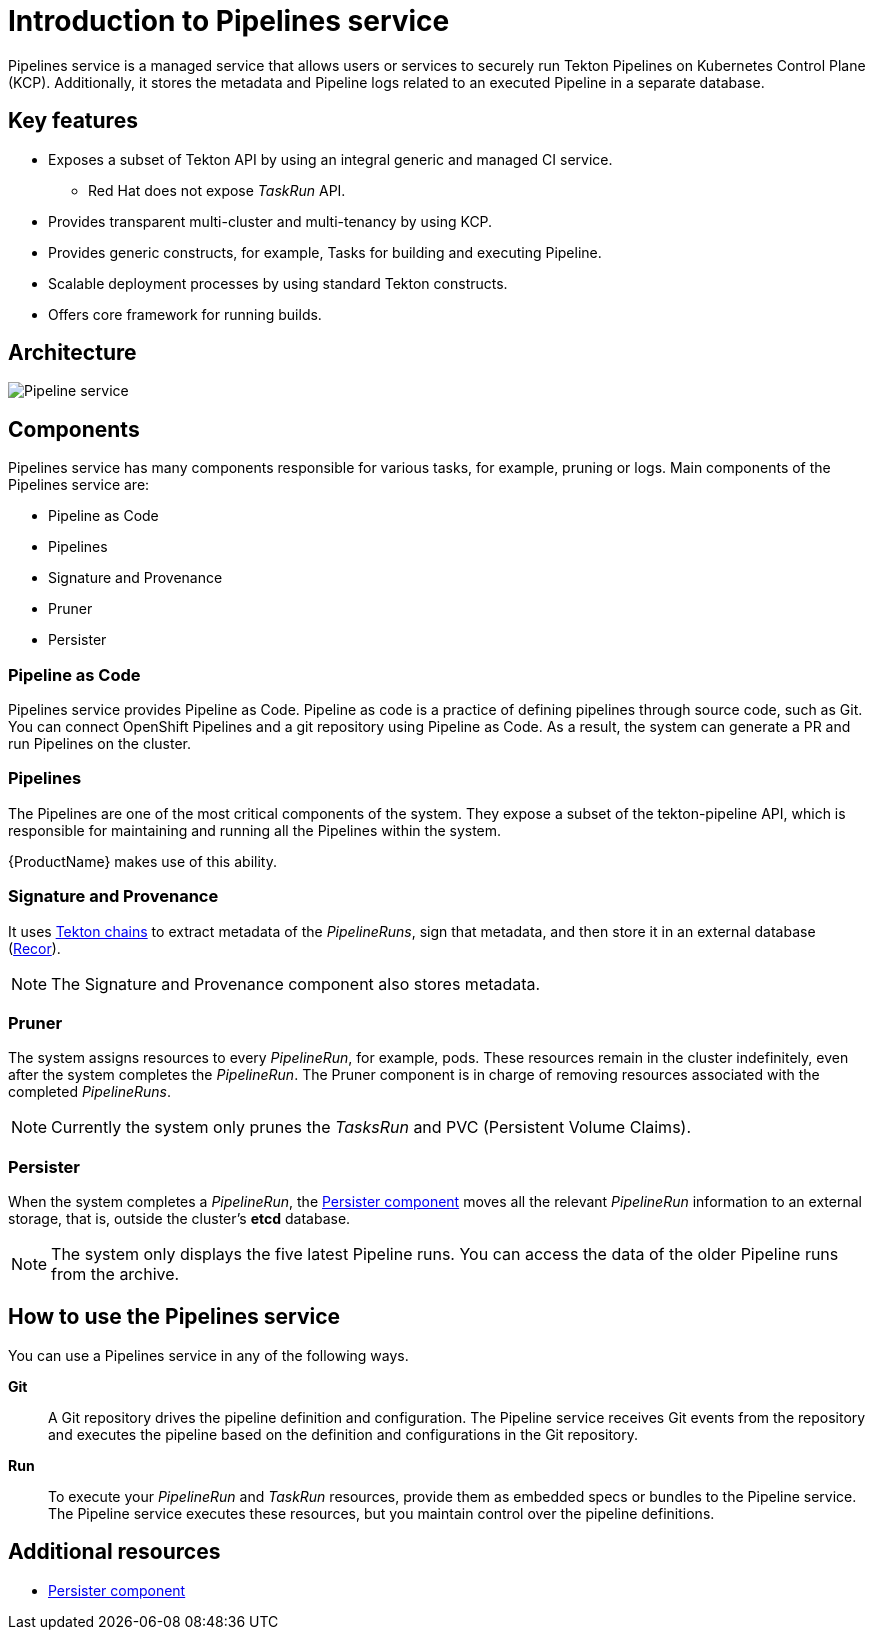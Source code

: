 = Introduction to Pipelines service

Pipelines service is a managed service that allows users or services to securely run Tekton Pipelines on Kubernetes Control Plane (KCP). Additionally, it stores the metadata and Pipeline logs related to an executed Pipeline in a separate database.

== Key features

* Exposes a subset of Tekton API by using an integral generic and managed CI service.

** Red Hat does not expose _TaskRun_ API.

* Provides transparent multi-cluster and multi-tenancy by using KCP.

* Provides generic constructs, for example, Tasks for building and executing Pipeline.

* Scalable deployment processes by using standard Tekton constructs.

* Offers core framework for running builds.

== Architecture

image::pipeline_service.png[alt=Pipeline service]


== Components
Pipelines service has many components responsible for various tasks, for example, pruning or logs. Main components of the Pipelines service are:

* Pipeline as Code

* Pipelines

* Signature and Provenance

* Pruner

* Persister

=== Pipeline as Code

Pipelines service provides Pipeline as Code. Pipeline as code is a practice of defining pipelines through source code, such as Git. You can connect OpenShift Pipelines and a git repository using Pipeline as Code. As a result, the system can generate a PR and run Pipelines on the cluster.

=== Pipelines

The Pipelines are one of the most critical components of the system. They expose a subset of the tekton-pipeline API, which is responsible for maintaining and running all the Pipelines within the system.

{ProductName} makes use of this ability.

=== Signature and Provenance

It uses link:https://tekton.dev/docs/chains/[Tekton chains] to extract metadata of the _PipelineRuns_, sign that metadata, and then store it in an external database (link:https://github.com/sigstore/rekor[Recor]). 

NOTE: The Signature and Provenance component also stores metadata.

=== Pruner
The system assigns resources to every _PipelineRun_, for example, pods. These resources remain in the cluster indefinitely, even after the system completes the _PipelineRun_. The Pruner component is in charge of removing resources associated with the completed _PipelineRuns_.

NOTE: Currently the system only prunes the _TasksRun_ and PVC (Persistent Volume Claims).

=== Persister
When the system completes a _PipelineRun_, the xref:concepts/pipelines/persister.adoc[Persister component] moves all the relevant _PipelineRun_ information to an external storage, that is, outside the cluster's *etcd* database.

NOTE: The system only displays the five latest Pipeline runs. You can access the data of the older Pipeline runs from the archive.

== How to use the Pipelines service
You can use a Pipelines service in any of the following ways.

*Git*:: A Git repository drives the pipeline definition and configuration. The Pipeline service receives Git events from the repository and executes the pipeline based on the definition and configurations in the Git repository.

[]

*Run*:: To execute your _PipelineRun_ and _TaskRun_ resources, provide them as embedded specs or bundles to the Pipeline service. The Pipeline service executes these resources, but you maintain control over the pipeline definitions.

== Additional resources

* xref:concepts/pipelines/persister.adoc[Persister component]